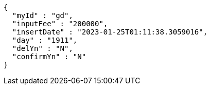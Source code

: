 [source,options="nowrap"]
----
{
  "myId" : "gd",
  "inputFee" : "200000",
  "insertDate" : "2023-01-25T01:11:38.3059016",
  "day" : "1911",
  "delYn" : "N",
  "confirmYn" : "N"
}
----